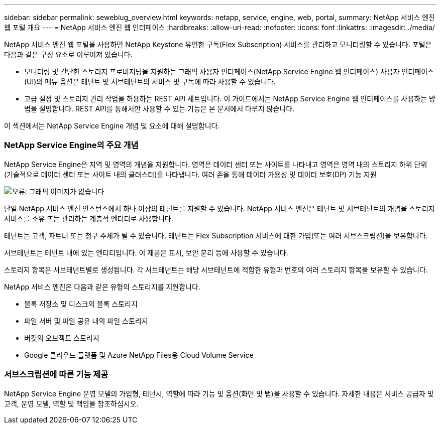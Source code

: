 ---
sidebar: sidebar 
permalink: sewebiug_overview.html 
keywords: netapp, service, engine, web, portal, 
summary: NetApp 서비스 엔진 웹 포털 개요 
---
= NetApp 서비스 엔진 웹 인터페이스
:hardbreaks:
:allow-uri-read: 
:nofooter: 
:icons: font
:linkattrs: 
:imagesdir: ./media/


[role="lead"]
NetApp 서비스 엔진 웹 포털을 사용하면 NetApp Keystone 유연한 구독(Flex Subscription) 서비스를 관리하고 모니터링할 수 있습니다. 포털은 다음과 같은 구성 요소로 이루어져 있습니다.

* 모니터링 및 간단한 스토리지 프로비저닝을 지원하는 그래픽 사용자 인터페이스(NetApp Service Engine 웹 인터페이스) 사용자 인터페이스(UI)의 메뉴 옵션은 테넌트 및 서브테넌트의 서비스 및 구독에 따라 사용할 수 있습니다.
* 고급 설정 및 스토리지 관리 작업을 허용하는 REST API 세트입니다. 이 가이드에서는 NetApp Service Engine 웹 인터페이스를 사용하는 방법을 설명합니다. REST API를 통해서만 사용할 수 있는 기능은 본 문서에서 다루지 않습니다.


이 섹션에서는 NetApp Service Engine 개념 및 요소에 대해 설명합니다.



=== NetApp Service Engine의 주요 개념

NetApp Service Engine은 지역 및 영역의 개념을 지원합니다. 영역은 데이터 센터 또는 사이트를 나타내고 영역은 영역 내의 스토리지 하위 단위(기술적으로 데이터 센터 또는 사이트 내의 클러스터)를 나타냅니다. 여러 존을 통해 데이터 가용성 및 데이터 보호(DP) 기능 지원

image:sewebiug_image1.png["오류: 그래픽 이미지가 없습니다"]

단일 NetApp 서비스 엔진 인스턴스에서 하나 이상의 테넌트를 지원할 수 있습니다. NetApp 서비스 엔진은 테넌트 및 서브테넌트의 개념을 스토리지 서비스를 소유 또는 관리하는 계층적 엔터티로 사용합니다.

테넌트는 고객, 파트너 또는 청구 주체가 될 수 있습니다. 테넌트는 Flex Subscription 서비스에 대한 가입(또는 여러 서브스크립션)을 보유합니다.

서브테넌트는 테넌트 내에 있는 엔티티입니다. 이 제품은 표시, 보안 분리 등에 사용할 수 있습니다.

스토리지 항목은 서브테넌트별로 생성됩니다. 각 서브테넌트는 해당 서브테넌트에 적합한 유형과 번호의 여러 스토리지 항목을 보유할 수 있습니다.

NetApp 서비스 엔진은 다음과 같은 유형의 스토리지를 지원합니다.

* 블록 저장소 및 디스크의 블록 스토리지
* 파일 서버 및 파일 공유 내의 파일 스토리지
* 버킷의 오브젝트 스토리지
* Google 클라우드 플랫폼 및 Azure NetApp Files용 Cloud Volume Service




=== 서브스크립션에 따른 기능 제공

NetApp Service Engine 운영 모델의 가입형, 테넌시, 역할에 따라 기능 및 옵션(화면 및 탭)을 사용할 수 있습니다. 자세한 내용은 서비스 공급자 및 고객, 운영 모델, 역할 및 책임을 참조하십시오.
